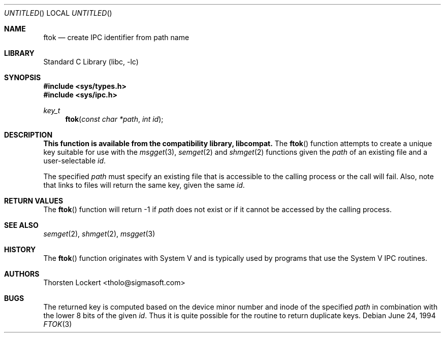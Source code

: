 .\" Copyright (c) 1994 SigmaSoft, Th. Lockert <tholo@sigmasoft.com>
.\" All rights reserved.
.\"
.\" Redistribution and use in source and binary forms, with or without
.\" modification, are permitted provided that the following conditions
.\" are met:
.\" 1. Redistributions of source code must retain the above copyright
.\"    notice, this list of conditions and the following disclaimer.
.\" 2. Redistributions in binary form must reproduce the above copyright
.\"    notice, this list of conditions and the following disclaimer in the
.\"    documentation and/or other materials provided with the distribution.
.\" 3. The name of the author may not be used to endorse or promote products
.\"    derived from this software without specific prior written permission.
.\"
.\" THIS SOFTWARE IS PROVIDED BY THE AUTHOR ``AS IS'' AND ANY EXPRESS OR
.\" IMPLIED WARRANTIES, INCLUDING, BUT NOT LIMITED TO, THE IMPLIED WARRANTIES
.\" OF MERCHANTABILITY AND FITNESS FOR A PARTICULAR PURPOSE ARE DISCLAIMED.
.\" IN NO EVENT SHALL THE AUTHOR BE LIABLE FOR ANY DIRECT, INDIRECT, INCIDENTAL,
.\" SPECIAL, EXEMPLARY, OR CONSEQUENTIAL DAMAGES (INCLUDING, BUT NOT LIMITED TO,
.\" PROCUREMENT OF SUBSTITUTE GOODS OR SERVICES; LOSS OF USE, DATA, OR PROFITS;
.\" OR BUSINESS INTERRUPTION) HOWEVER CAUSED AND ON ANY THEORY OF LIABILITY,
.\" WHETHER IN CONTRACT, STRICT LIABILITY, OR TORT (INCLUDING NEGLIGENCE OR
.\" OTHERWISE) ARISING IN ANY WAY OUT OF THE USE OF THIS SOFTWARE, EVEN IF
.\" ADVISED OF THE POSSIBILITY OF SUCH DAMAGE.
.\"
.\" $FreeBSD$
.Dd June 24, 1994
.Os
.Dt FTOK 3
.Sh NAME
.Nm ftok
.Nd create IPC identifier from path name
.Sh LIBRARY
.Lb libc
.Sh SYNOPSIS
.Fd #include <sys/types.h>
.Fd #include <sys/ipc.h>
.Ft key_t
.Fn ftok "const char *path" "int id"
.Sh DESCRIPTION
.Bf -symbolic
This function is available from the compatibility library, libcompat.
.Ef
The
.Fn ftok
function attempts to create a unique key suitable for use with the
.Xr msgget 3 ,
.Xr semget 2
and
.Xr shmget 2
functions given the
.Fa path
of an existing file and a user-selectable
.Fa id .
.Pp
The specified
.Fa path
must specify an existing file that is accessible to the calling process
or the call will fail.  Also, note that links to files will return the
same key, given the same
.Fa id .
.Sh RETURN VALUES
The
.Fn ftok
function will return -1 if
.Fa path
does not exist or if it cannot be accessed by the calling process.
.Sh SEE ALSO
.Xr semget 2 ,
.Xr shmget 2 ,
.Xr msgget 3
.Sh HISTORY
The
.Fn ftok
function originates with System V and is typically used by programs
that use the System V IPC routines.
.Sh AUTHORS
.An Thorsten Lockert Aq tholo@sigmasoft.com
.Sh BUGS
The returned key is computed based on the device minor number and inode of the
specified
.Fa path
in combination with the lower 8 bits of the given
.Fa id .
Thus it is quite possible for the routine to return duplicate keys.

